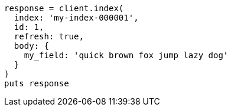 [source, ruby]
----
response = client.index(
  index: 'my-index-000001',
  id: 1,
  refresh: true,
  body: {
    my_field: 'quick brown fox jump lazy dog'
  }
)
puts response
----
